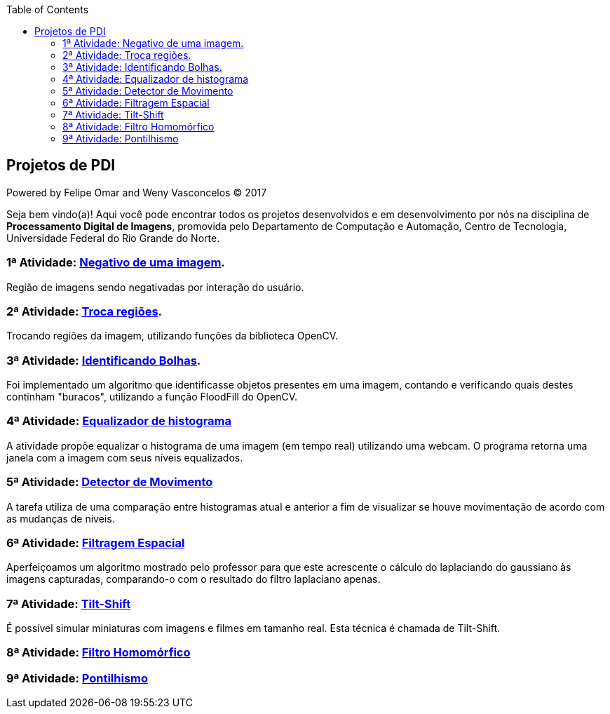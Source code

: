 :toc: left
== Projetos de PDI
Powered by Felipe Omar and Weny Vasconcelos (C) 2017

Seja bem vindo(a)! Aqui você pode encontrar todos os projetos desenvolvidos e em desenvolvimento por nós na disciplina de *Processamento Digital de Imagens*, promovida pelo Departamento de Computação e Automação, Centro de Tecnologia, Universidade Federal do Rio Grande do Norte.


=== 1ª Atividade: link:negativo/negativo.html[Negativo de uma imagem].

Região de imagens sendo negativadas por interação do usuário.

=== 2ª Atividade: link:trocatroca/trocatroca.html[Troca regiões].

Trocando regiões da imagem, utilizando funções da biblioteca OpenCV.

=== 3ª Atividade: link:bolhas/bolhas.html[Identificando Bolhas].

Foi implementado um algoritmo que identificasse objetos presentes em uma imagem, contando e verificando quais destes continham "buracos", utilizando a função FloodFill do OpenCV.

=== 4ª Atividade: link:histograma/histograma.html[Equalizador de histograma]

A atividade propõe equalizar o histograma de uma imagem (em tempo real) utilizando uma webcam. O programa retorna uma janela com a imagem com seus níveis equalizados.

=== 5ª Atividade: link:detector_movimento/movimento.html[Detector de Movimento]

A tarefa utiliza de uma comparação entre histogramas atual e anterior a fim de visualizar se houve movimentação de acordo com as mudanças de níveis.

=== 6ª Atividade: link:filtros/filtros.html[Filtragem Espacial]

Aperfeiçoamos um algoritmo mostrado pelo professor para que este acrescente o cálculo do laplaciando do gaussiano às imagens capturadas, comparando-o com o resultado do filtro laplaciano apenas.

=== 7ª Atividade: link:tiltshift/tiltshift.html[Tilt-Shift]

É possível simular miniaturas com imagens e filmes em tamanho real. Esta técnica é chamada de Tilt-Shift.

=== 8ª Atividade: link:filtro_homomorfico/filtro_homomorfico.html[Filtro Homomórfico]

=== 9ª Atividade: link:pontilhismo/pontilhismo.html[Pontilhismo]
